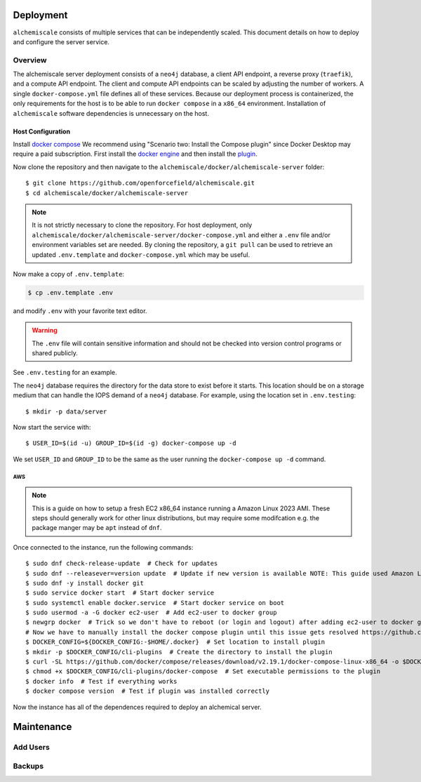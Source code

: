 ##########
Deployment
##########

``alchemiscale`` consists of multiple services that can be independently scaled.
This document details on how to deploy and configure the server service.


********
Overview
********

The alchemiscale server deployment consists of a ``neo4j`` database, a client API endpoint, a reverse proxy (``traefik``), and a compute API endpoint.
The client and compute API endpoints can be scaled by adjusting the number of workers.
A single ``docker-compose.yml`` file defines all of these services.
Because our deployment process is containerized, the only requirements for the host is to be able to run ``docker compose`` in a ``x86_64`` environment.
Installation of ``alchemiscale`` software dependencies is  unnecessary on the host.


Host Configuration
==================

Install `docker compose <https://docs.docker.com/compose/install/#scenario-two-install-the-compose-plugin>`_
We recommend using "Scenario two: Install the Compose plugin" since Docker Desktop may require a paid subscription.
First install the `docker engine <https://docs.docker.com/engine/install/#server>`_ and then install the `plugin <https://docs.docker.com/compose/install/linux/>`_.

Now clone the repository and then navigate to the ``alchemiscale/docker/alchemiscale-server`` folder::
    
    $ git clone https://github.com/openforcefield/alchemiscale.git
    $ cd alchemiscale/docker/alchemiscale-server

.. note ::
   It is not strictly necessary to clone the repository. 
   For host deployment, only ``alchemiscale/docker/alchemiscale-server/docker-compose.yml`` and either a ``.env`` file and/or environment variables set are needed.
   By cloning the repository, a ``git pull`` can be used to retrieve an updated ``.env.template`` and ``docker-compose.yml`` which may be useful.

Now make a copy of ``.env.template``:

.. code-block:: bash
   
   $ cp .env.template .env

and modify ``.env`` with your favorite text editor.

.. warning::
   The ``.env`` file will contain sensitive information and should not be checked into version control programs or shared publicly.

See ``.env.testing`` for an example. 

The ``neo4j`` database requires the directory for the data store to exist before it starts.
This location should be on a storage medium that can handle the IOPS demand of a ``neo4j`` database.
For example, using the location set in ``.env.testing``::

    $ mkdir -p data/server

Now start the service with::

    $ USER_ID=$(id -u) GROUP_ID=$(id -g) docker-compose up -d

We set ``USER_ID`` and ``GROUP_ID`` to be the same as the user running the ``docker-compose up -d`` command.

AWS
---

.. Note:: This is a guide on how to setup a fresh EC2 x86_64 instance running a Amazon Linux 2023 AMI.
   These steps should generally work for other linux distributions, but may require some modifcation e.g. the package manger may be ``apt`` instead of ``dnf``.


Once connected to the instance, run the following commands::

    $ sudo dnf check-release-update  # Check for updates
    $ sudo dnf --releasever=version update  # Update if new version is available NOTE: This guide used Amazon Linux Version 2023.1.20230705
    $ sudo dnf -y install docker git
    $ sudo service docker start  # Start docker service
    $ sudo systemctl enable docker.service  # Start docker service on boot
    $ sudo usermod -a -G docker ec2-user  # Add ec2-user to docker group
    $ newgrp docker  # Trick so we don't have to reboot (or login and logout) after adding ec2-user to docker group
    # Now we have to manually install the docker compose plugin until this issue gets resolved https://github.com/amazonlinux/amazon-linux-2023/issues/186
    $ DOCKER_CONFIG=${DOCKER_CONFIG:-$HOME/.docker}  # Set location to install plugin 
    $ mkdir -p $DOCKER_CONFIG/cli-plugins  # Create the directory to install the plugin
    $ curl -SL https://github.com/docker/compose/releases/download/v2.19.1/docker-compose-linux-x86_64 -o $DOCKER_CONFIG/cli-plugins/docker-compose  # Download plugin
    $ chmod +x $DOCKER_CONFIG/cli-plugins/docker-compose  # Set executable permissions to the plugin 
    $ docker info  # Test if everything works
    $ docker compose version  # Test if plugin was installed correctly

Now the instance has all of the dependences required to deploy an alchemical server.


###########
Maintenance
###########

*********
Add Users
*********

*******
Backups
*******

